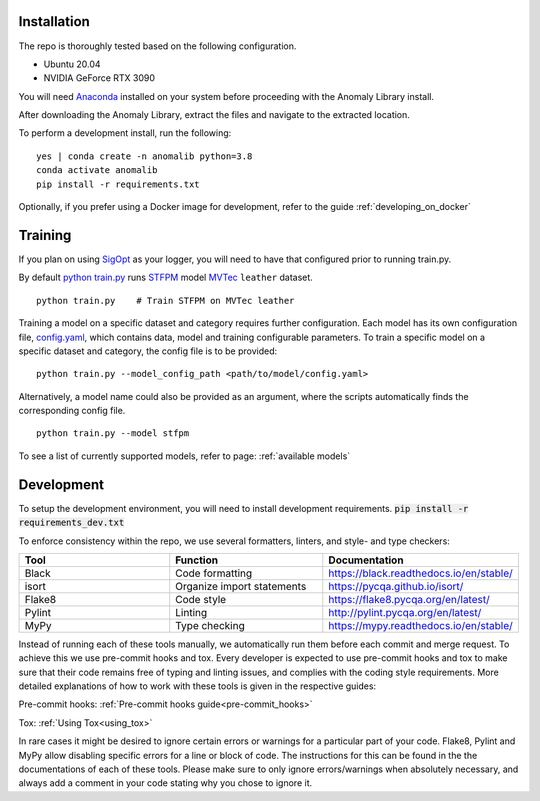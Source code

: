 Installation
===============

The repo is thoroughly tested based on the following configuration.

* Ubuntu 20.04

* NVIDIA GeForce RTX 3090

You will need
`Anaconda <https://www.anaconda.com/products/individual>`__ installed on
your system before proceeding with the Anomaly Library install.

After downloading the Anomaly Library, extract the files and navigate to
the extracted location.

To perform a development install, run the following:

::

    yes | conda create -n anomalib python=3.8
    conda activate anomalib
    pip install -r requirements.txt


Optionally, if you prefer using a Docker image for development, refer to the guide :ref:`developing_on_docker`

Training
==============

If you plan on using
`SigOpt <https://app.sigopt.com/docs/runs/get-started>`__ as your
logger, you will need to have that configured prior to running train.py.

By default
`python train.py <https://gitlab-icv.inn.intel.com/algo_rnd_team/anomaly/blob/samet/stfpm/train.py>`__
runs `STFPM <https://arxiv.org/pdf/2103.04257.pdf>`__ model
`MVTec <https://www.mvtec.com/company/research/datasets/mvtec-ad>`__
``leather`` dataset.

::

    python train.py    # Train STFPM on MVTec leather

Training a model on a specific dataset and category requires further
configuration. Each model has its own configuration file,
`config.yaml <https://gitlab-icv.inn.intel.com/algo_rnd_team/anomaly/blob/samet/stfpm/anomalib/models/stfpm/config.yaml>`__,
which contains data, model and training configurable parameters. To
train a specific model on a specific dataset and category, the config
file is to be provided:

::

    python train.py --model_config_path <path/to/model/config.yaml>

Alternatively, a model name could also be provided as an argument, where
the scripts automatically finds the corresponding config file.

::

    python train.py --model stfpm

To see a list of currently supported models, refer to page: :ref:`available models`

Development
===========

To setup the development environment, you will need to install development requirements. :code:`pip install -r requirements_dev.txt`

To enforce consistency within the repo, we use several formatters, linters, and style- and type checkers:

.. list-table::
   :widths: 1 1 1
   :header-rows: 1

   * - Tool
     - Function
     - Documentation
   * - Black
     - Code formatting
     - https://black.readthedocs.io/en/stable/
   * - isort
     - Organize import statements
     - https://pycqa.github.io/isort/
   * - Flake8
     - Code style
     - https://flake8.pycqa.org/en/latest/
   * - Pylint
     - Linting
     - http://pylint.pycqa.org/en/latest/
   * - MyPy
     - Type checking
     - https://mypy.readthedocs.io/en/stable/

Instead of running each of these tools manually, we automatically run them before each commit and merge request. To achieve this we use pre-commit hooks and tox. Every developer is expected to use pre-commit hooks and tox to make sure that their code remains free of typing and linting issues, and complies with the coding style requirements. More detailed explanations of how to work with these tools is given in the respective guides:

Pre-commit hooks: :ref:`Pre-commit hooks guide<pre-commit_hooks>`

Tox: :ref:`Using Tox<using_tox>`

In rare cases it might be desired to ignore certain errors or warnings for a particular part of your code. Flake8, Pylint and MyPy allow disabling specific errors for a line or block of code. The instructions for this can be found in the the documentations of each of these tools. Please make sure to only ignore errors/warnings when absolutely necessary, and always add a comment in your code stating why you chose to ignore it.
